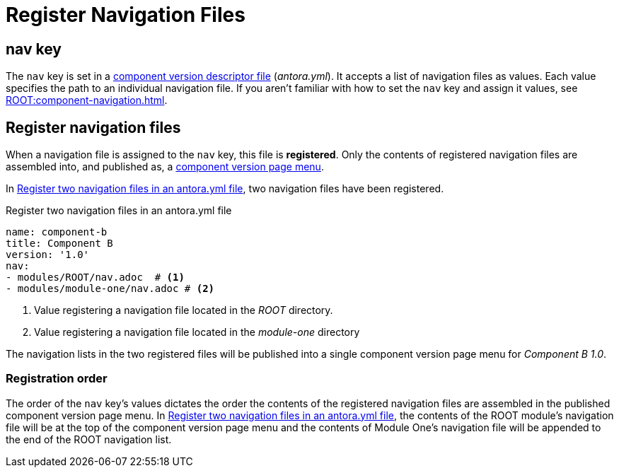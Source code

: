 = Register Navigation Files
:description: How to enlist navigation files in a component version descriptor so that Antora assembles them into a component version page menu.
// Filters
:page-tags: UI menu, antora.yml, component keys

== nav key

The `nav` key is set in a xref:ROOT:component-version-descriptor.adoc[component version descriptor file] ([.path]_antora.yml_).
It accepts a list of navigation files as values.
Each value specifies the path to an individual navigation file.
If you aren't familiar with how to set the `nav` key and assign it values, see xref:ROOT:component-navigation.adoc[].

== Register navigation files

When a navigation file is assigned to the `nav` key, this file is [.term]*registered*.
Only the contents of registered navigation files are assembled into, and published as, a xref:index.adoc#component-menu[component version page menu].

In <<ex-register>>, two navigation files have been registered.

.Register two navigation files in an antora.yml file
[source#ex-register,yaml]
----
name: component-b
title: Component B
version: '1.0'
nav:
- modules/ROOT/nav.adoc  # <.>
- modules/module-one/nav.adoc # <.>
----
<.> Value registering a navigation file located in the _ROOT_ directory.
<.> Value registering a navigation file located in the _module-one_ directory

The navigation lists in the two registered files will be published into a single component version page menu for _Component B 1.0_.

[#registration-order]
=== Registration order

The order of the `nav` key's values dictates the order the contents of the registered navigation files are assembled in the published component version page menu.
In <<ex-register>>, the contents of the ROOT module's navigation file will be at the top of the component version page menu and the contents of Module One's navigation file will be appended to the end of the ROOT navigation list.
